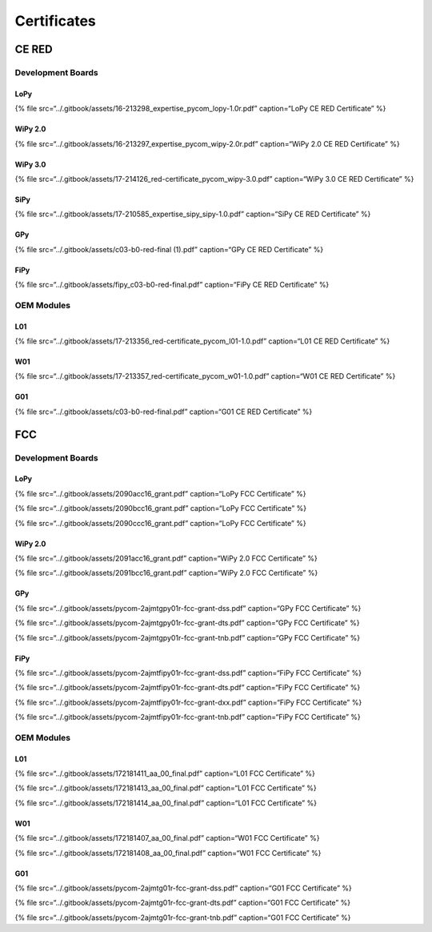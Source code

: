 Certificates
============

CE RED
------

Development Boards
~~~~~~~~~~~~~~~~~~

LoPy
^^^^

{% file src=“../.gitbook/assets/16-213298_expertise_pycom_lopy-1.0r.pdf”
caption=“LoPy CE RED Certificate” %}

WiPy 2.0
^^^^^^^^

{% file src=“../.gitbook/assets/16-213297_expertise_pycom_wipy-2.0r.pdf”
caption=“WiPy 2.0 CE RED Certificate” %}

WiPy 3.0
^^^^^^^^

{% file
src=“../.gitbook/assets/17-214126_red-certificate_pycom_wipy-3.0.pdf”
caption=“WiPy 3.0 CE RED Certificate” %}

SiPy
^^^^

{% file src=“../.gitbook/assets/17-210585_expertise_sipy_sipy-1.0.pdf”
caption=“SiPy CE RED Certificate” %}

GPy
^^^

{% file src=“../.gitbook/assets/c03-b0-red-final (1).pdf” caption=“GPy
CE RED Certificate” %}

FiPy
^^^^

{% file src=“../.gitbook/assets/fipy_c03-b0-red-final.pdf” caption=“FiPy
CE RED Certificate” %}

OEM Modules
~~~~~~~~~~~

L01
^^^

{% file
src=“../.gitbook/assets/17-213356_red-certificate_pycom_l01-1.0.pdf”
caption=“L01 CE RED Certificate” %}

W01
^^^

{% file
src=“../.gitbook/assets/17-213357_red-certificate_pycom_w01-1.0.pdf”
caption=“W01 CE RED Certificate” %}

G01
^^^

{% file src=“../.gitbook/assets/c03-b0-red-final.pdf” caption=“G01 CE
RED Certificate” %}

FCC
---

.. _development-boards-1:

Development Boards
~~~~~~~~~~~~~~~~~~

.. _lopy-1:

LoPy
^^^^

{% file src=“../.gitbook/assets/2090acc16_grant.pdf” caption=“LoPy FCC
Certificate” %}

{% file src=“../.gitbook/assets/2090bcc16_grant.pdf” caption=“LoPy FCC
Certificate” %}

{% file src=“../.gitbook/assets/2090ccc16_grant.pdf” caption=“LoPy FCC
Certificate” %}

.. _wipy-2.0-1:

WiPy 2.0
^^^^^^^^

{% file src=“../.gitbook/assets/2091acc16_grant.pdf” caption=“WiPy 2.0
FCC Certificate” %}

{% file src=“../.gitbook/assets/2091bcc16_grant.pdf” caption=“WiPy 2.0
FCC Certificate” %}

.. _gpy-1:

GPy
^^^

{% file src=“../.gitbook/assets/pycom-2ajmtgpy01r-fcc-grant-dss.pdf”
caption=“GPy FCC Certificate” %}

{% file src=“../.gitbook/assets/pycom-2ajmtgpy01r-fcc-grant-dts.pdf”
caption=“GPy FCC Certificate” %}

{% file src=“../.gitbook/assets/pycom-2ajmtgpy01r-fcc-grant-tnb.pdf”
caption=“GPy FCC Certificate” %}

.. _fipy-1:

FiPy
^^^^

{% file src=“../.gitbook/assets/pycom-2ajmtfipy01r-fcc-grant-dss.pdf”
caption=“FiPy FCC Certificate” %}

{% file src=“../.gitbook/assets/pycom-2ajmtfipy01r-fcc-grant-dts.pdf”
caption=“FiPy FCC Certificate” %}

{% file src=“../.gitbook/assets/pycom-2ajmtfipy01r-fcc-grant-dxx.pdf”
caption=“FiPy FCC Certificate” %}

{% file src=“../.gitbook/assets/pycom-2ajmtfipy01r-fcc-grant-tnb.pdf”
caption=“FiPy FCC Certificate” %}

.. _oem-modules-1:

OEM Modules
~~~~~~~~~~~

.. _l01-1:

L01
^^^

{% file src=“../.gitbook/assets/172181411_aa_00_final.pdf” caption=“L01
FCC Certificate” %}

{% file src=“../.gitbook/assets/172181413_aa_00_final.pdf” caption=“L01
FCC Certificate” %}

{% file src=“../.gitbook/assets/172181414_aa_00_final.pdf” caption=“L01
FCC Certificate” %}

.. _w01-1:

W01
^^^

{% file src=“../.gitbook/assets/172181407_aa_00_final.pdf” caption=“W01
FCC Certificate” %}

{% file src=“../.gitbook/assets/172181408_aa_00_final.pdf” caption=“W01
FCC Certificate” %}

.. _g01-1:

G01
^^^

{% file src=“../.gitbook/assets/pycom-2ajmtg01r-fcc-grant-dss.pdf”
caption=“G01 FCC Certificate” %}

{% file src=“../.gitbook/assets/pycom-2ajmtg01r-fcc-grant-dts.pdf”
caption=“G01 FCC Certificate” %}

{% file src=“../.gitbook/assets/pycom-2ajmtg01r-fcc-grant-tnb.pdf”
caption=“G01 FCC Certificate” %}
